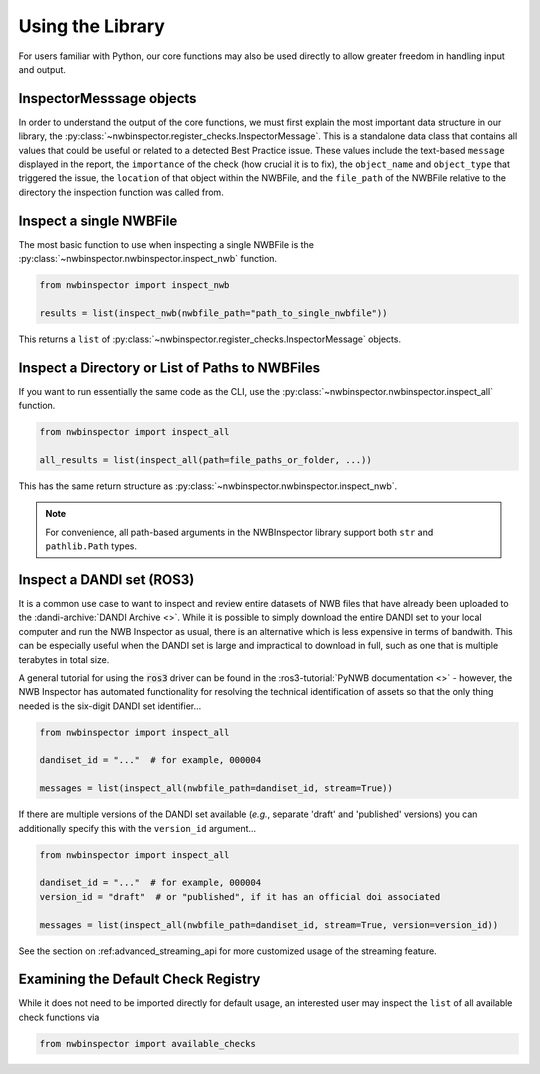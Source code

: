 Using the Library
=================

For users familiar with Python, our core functions may also be used directly to allow greater freedom in handling input
and output.



InspectorMesssage objects
-------------------------

In order to understand the output of the core functions, we must first explain the most important data structure in our
library, the :py:class:`~nwbinspector.register_checks.InspectorMessage`. This is a standalone data class that contains
all values that could be useful or related to a detected Best Practice issue. These values include the text-based
``message`` displayed in the report, the ``importance`` of the check (how crucial it is to fix), the ``object_name``
and ``object_type`` that triggered the issue, the ``location`` of that object within the NWBFile, and the ``file_path``
of the NWBFile relative to the directory the inspection function was called from.



Inspect a single NWBFile
------------------------

The most basic function to use when inspecting a single NWBFile is the
:py:class:`~nwbinspector.nwbinspector.inspect_nwb` function.

.. code-block:: python

    from nwbinspector import inspect_nwb

    results = list(inspect_nwb(nwbfile_path="path_to_single_nwbfile"))

This returns a ``list`` of :py:class:`~nwbinspector.register_checks.InspectorMessage` objects.



Inspect a Directory or List of Paths to NWBFiles
------------------------------------------------

If you want to run essentially the same code as the CLI, use the :py:class:`~nwbinspector.nwbinspector.inspect_all`
function.

.. code-block:: python

    from nwbinspector import inspect_all

    all_results = list(inspect_all(path=file_paths_or_folder, ...))

This has the same return structure as :py:class:`~nwbinspector.nwbinspector.inspect_nwb`.


.. note::

    For convenience, all path-based arguments in the NWBInspector library support both ``str`` and ``pathlib.Path`` types.



.. simple_streaming_api:

Inspect a DANDI set (ROS3)
--------------------------

It is a common use case to want to inspect and review entire datasets of NWB files that have already been
uploaded to the :dandi-archive:`DANDI Archive <>`. While it is possible to simply download the entire DANDI set to your local computer and
run the NWB Inspector as usual, there is an alternative which is less expensive in terms of bandwith. This can be especially
useful when the DANDI set is large and impractical to download in full, such as one that is multiple terabytes in total size.

A general tutorial for using the :code:`ros3` driver can be found in the :ros3-tutorial:`PyNWB documentation <>` - however, the NWB Inspector has automated functionality for resolving the technical identification of assets so that the only thing needed is the six-digit DANDI set identifier...

.. code-block:: python

    from nwbinspector import inspect_all

    dandiset_id = "..."  # for example, 000004

    messages = list(inspect_all(nwbfile_path=dandiset_id, stream=True))

If there are multiple versions of the DANDI set available (*e.g.*, separate 'draft' and 'published' versions) you can additionally specify this with the ``version_id`` argument...

.. code-block:: python

    from nwbinspector import inspect_all

    dandiset_id = "..."  # for example, 000004
    version_id = "draft"  # or "published", if it has an official doi associated

    messages = list(inspect_all(nwbfile_path=dandiset_id, stream=True, version=version_id))

See the section on :ref:advanced_streaming_api for more customized usage of the streaming feature.



Examining the Default Check Registry
------------------------------------

While it does not need to be imported directly for default usage, an interested user may inspect the ``list`` of all
available check functions via

.. code-block:: python

    from nwbinspector import available_checks
